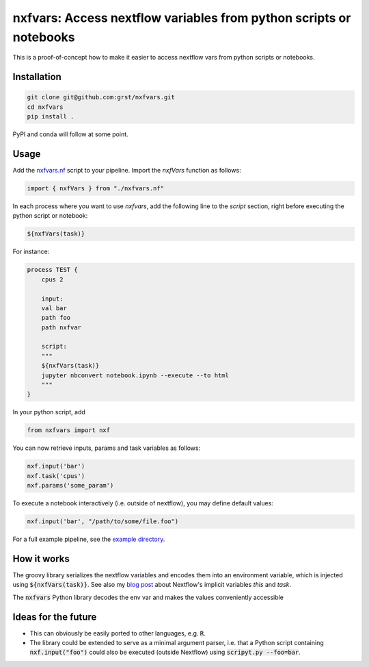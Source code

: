 nxfvars: Access nextflow variables from python scripts or notebooks
===================================================================

This is a proof-of-concept how to make it easier to access nextflow vars from
python scripts or notebooks.

Installation
------------

.. code-block::
    
    git clone git@github.com:grst/nxfvars.git
    cd nxfvars
    pip install . 


PyPI and conda will follow at some point. 

Usage
-----

Add the  `nxfvars.nf <example/nxfvars.nf>`_ script to your pipeline. Import the 
`nxfVars` function as follows: 

.. code-block::

    import { nxfVars } from "./nxfvars.nf"

In each process where you want to use `nxfvars`, add the following line
to the `script` section, right before executing the python script or notebook: 

.. code-block::

    ${nxfVars(task)}


For instance: 

.. code-block:: 

    process TEST { 
        cpus 2

        input:
        val bar
        path foo
        path nxfvar

        script:
        """
        ${nxfVars(task)}
        jupyter nbconvert notebook.ipynb --execute --to html 
        """
    }

In your python script, add

.. code-block:: python

    from nxfvars import nxf

You can now retrieve inputs, params and task variables as follows: 

.. code-block:: python

    nxf.input('bar')
    nxf.task('cpus')
    nxf.params('some_param')

To execute a notebook interactively (i.e. outside of nextflow), you may define
default values: 

.. code-block:: python

    nxf.input('bar', "/path/to/some/file.foo")
    
 
For a full example pipeline, see the `example directory <example/>`_. 



How it works
------------

The groovy library serializes the nextflow variables and encodes
them into an environment variable, which is injected using :code:`${nxfVars(task)}`. 
See also my `blog post <https://grst.github.io/bioinformatics/2020/11/28/low-level-nextflow-hacking.html>`_
about Nextflow's implicit variables `this` and `task`. 

The :code:`nxfvars` Python library decodes the env var and makes the values 
conveniently accessible


Ideas for the future
--------------------

* This can obviously be easily ported to other languages, e.g. :code:`R`. 
* The library could be extended to serve as a minimal argument parser, i.e. that 
  a Python script containing :code:`nxf.input("foo")` could also be executed (outside Nextflow)
  using :code:`scripyt.py --foo=bar`. 
